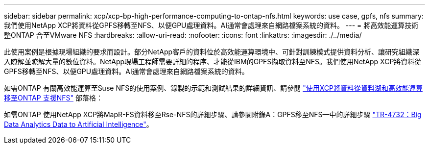---
sidebar: sidebar 
permalink: xcp/xcp-bp-high-performance-computing-to-ontap-nfs.html 
keywords: use case, gpfs, nfs 
summary: 我們使用NetApp XCP將資料從GPFS移轉至NFS、以便GPU處理資料。AI通常會處理來自網路檔案系統的資料。 
---
= 將高效能運算技術整ONTAP 合至VMware NFS
:hardbreaks:
:allow-uri-read: 
:nofooter: 
:icons: font
:linkattrs: 
:imagesdir: ./../media/


[role="lead"]
此使用案例是根據現場組織的要求而設計。部分NetApp客戶的資料位於高效能運算環境中、可針對訓練模式提供資料分析、讓研究組織深入瞭解並瞭解大量的數位資料。NetApp現場工程師需要詳細的程序、才能從IBM的GPFS擷取資料至NFS。我們使用NetApp XCP將資料從GPFS移轉至NFS、以便GPU處理資料。AI通常會處理來自網路檔案系統的資料。

如需ONTAP 有關高效能運算至Suse NFS的使用案例、錄製的示範和測試結果的詳細資訊、請參閱 https://blog.netapp.com/data-migration-xcp["使用XCP將資料從資料湖和高效能運算移至ONTAP 支援NFS"^] 部落格：

如需ONTAP 使用NetApp XCP將MapR-FS資料移至Rse-NFS的詳細步驟、請參閱附錄A：GPFS移至NFS—中的詳細步驟 https://www.netapp.com/us/media/tr-4732.pdf["TR-4732：Big Data Analytics Data to Artificial Intelligence"^]。
